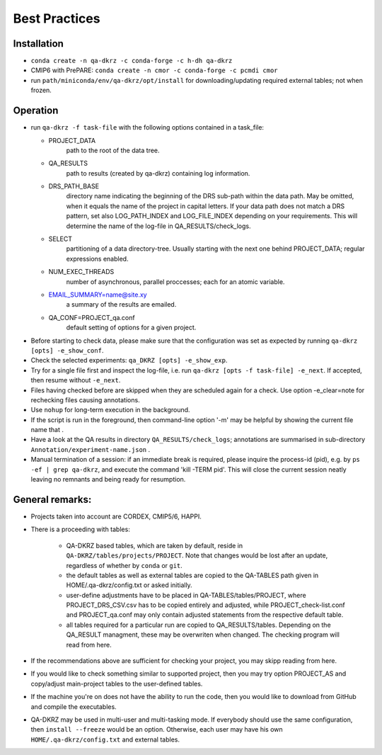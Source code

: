 .. _best-practices:

===============
 Best Practices
===============

------------
Installation
------------

* ``conda create -n qa-dkrz -c conda-forge -c h-dh qa-dkrz``
*  CMIP6 with PrePARE: ``conda create -n cmor -c conda-forge -c pcmdi cmor``
*  run ``path/miniconda/env/qa-dkrz/opt/install`` for downloading/updating required external tables; not when frozen.

---------
Operation
---------

* run ``qa-dkrz -f task-file`` with the following options contained in a task_file:

  - PROJECT_DATA
      path to the root of the data tree.
  - QA_RESULTS
      path to results (created by qa-dkrz) containing log information.
  - DRS_PATH_BASE
      directory name indicating the beginning of the DRS sub-path within the data path. May be omitted, when it equals the name of the project in capital letters. If your data path does not match a DRS pattern, set also LOG_PATH_INDEX and LOG_FILE_INDEX depending on your requirements. This will determine the name of the log-file in QA_RESULTS/check_logs.
  - SELECT
      partitioning of a data directory-tree. Usually starting with the next one behind PROJECT_DATA; regular expressions enabled.
  - NUM_EXEC_THREADS
      number of asynchronous, parallel proccesses; each for an atomic variable.
  - EMAIL_SUMMARY=name@site.xy
      a summary of the results are emailed.
  - QA_CONF=PROJECT_qa.conf
      default setting of options for a given project.

* Before starting to check data, please make sure that the configuration was set
  as expected by running ``qa-dkrz [opts] -e_show_conf``.
* Check the selected experiments: ``qa_DKRZ [opts] -e_show_exp``.
* Try for a single file first and inspect the log-file, i.e. run
  ``qa-dkrz [opts -f task-file] -e_next``. If accepted, then resume without ``-e_next``.
* Files having checked before are skipped when they are scheduled again for a check. Use option -e_clear=note for rechecking files causing annotations.
* Use ``nohup`` for long-term execution in the background.
* If the script is run in the foreground, then command-line option '-m' may
  be helpful by showing the current file name that .
* Have a look at the QA results in directory ``QA_RESULTS/check_logs``; annotations
  are summarised in sub-directory ``Annotation/experiment-name.json`` .
* Manual termination of a session: if an immediate break is required,
  please inquire the process-id (pid), e.g. by ``ps -ef | grep qa-dkrz``,
  and execute the command 'kill -TERM pid'. This will close the current session
  neatly leaving no remnants and being ready for resumption.

----------------
General remarks:
----------------


- Projects taken into account are CORDEX, CMIP5/6, HAPPI.
- There is a proceeding with tables:
  \
    * QA-DKRZ based tables, which are taken by default, reside in ``QA-DKRZ/tables/projects/PROJECT``. Note that changes would be lost after an update, regardless of whether by ``conda`` or ``git``.
    * the default tables as well as external tables are copied to the QA-TABLES path given in HOME/.qa-dkrz/config.txt or asked initially.
    * user-define adjustments have to be placed in QA-TABLES/tables/PROJECT, where PROJECT_DRS_CSV.csv has to be copied entirely and adjusted, while PROJECT_check-list.conf and PROJECT_qa.conf may only contain adjusted statements from the respective default table.
    * all tables required for a particular run are copied to QA_RESULTS/tables.  Depending on the QA_RESULT managment, these may be overwriten when changed. The checking program will read from here.
- If the recommendations above are sufficient for checking your project, you may skipp reading from here.
- If you would like to check something similar to supported project, then you may try option PROJECT_AS and copy/adjust main-project tables to the user-defined tables.
- If the machine you're on does not have the ability to run the code, then you would like to download from GitHub and compile the executables.
- QA-DKRZ may be used in multi-user and multi-tasking mode. If everybody should use the same configuration, then ``install --freeze`` would be an option. Otherwise, each user may have his own ``HOME/.qa-dkrz/config.txt`` and external tables.
